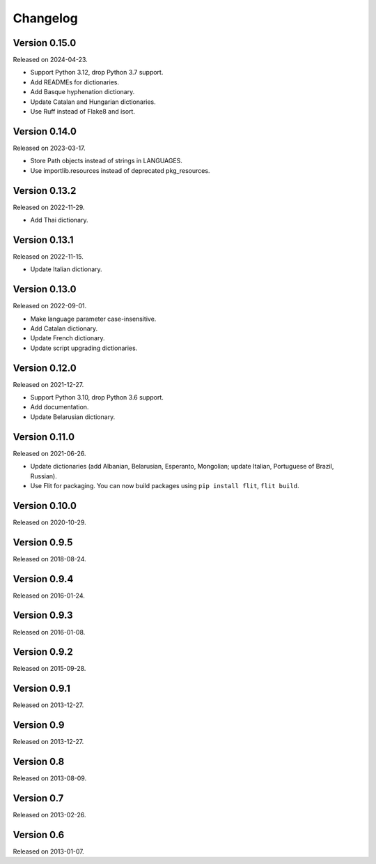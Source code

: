 Changelog
=========


Version 0.15.0
--------------

Released on 2024-04-23.

* Support Python 3.12, drop Python 3.7 support.
* Add READMEs for dictionaries.
* Add Basque hyphenation dictionary.
* Update Catalan and Hungarian dictionaries.
* Use Ruff instead of Flake8 and isort.


Version 0.14.0
--------------

Released on 2023-03-17.

* Store Path objects instead of strings in LANGUAGES.
* Use importlib.resources instead of deprecated pkg_resources.


Version 0.13.2
--------------

Released on 2022-11-29.

* Add Thai dictionary.


Version 0.13.1
--------------

Released on 2022-11-15.

* Update Italian dictionary.


Version 0.13.0
--------------

Released on 2022-09-01.

* Make language parameter case-insensitive.
* Add Catalan dictionary.
* Update French dictionary.
* Update script upgrading dictionaries.


Version 0.12.0
--------------

Released on 2021-12-27.

* Support Python 3.10, drop Python 3.6 support.
* Add documentation.
* Update Belarusian dictionary.


Version 0.11.0
--------------

Released on 2021-06-26.

* Update dictionaries (add Albanian, Belarusian, Esperanto, Mongolian; update
  Italian, Portuguese of Brazil, Russian).
* Use Flit for packaging. You can now build packages using ``pip install
  flit``, ``flit build``.


Version 0.10.0
--------------

Released on 2020-10-29.


Version 0.9.5
-------------

Released on 2018-08-24.


Version 0.9.4
-------------

Released on 2016-01-24.


Version 0.9.3
-------------

Released on 2016-01-08.


Version 0.9.2
-------------

Released on 2015-09-28.


Version 0.9.1
-------------

Released on 2013-12-27.


Version 0.9
-----------

Released on 2013-12-27.


Version 0.8
-----------

Released on 2013-08-09.


Version 0.7
-----------

Released on 2013-02-26.


Version 0.6
-----------

Released on 2013-01-07.
